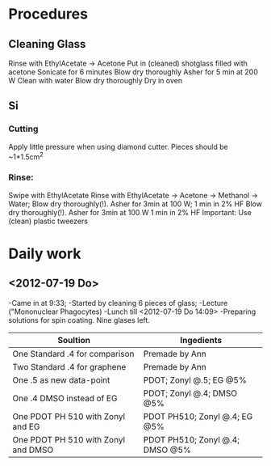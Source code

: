 * Procedures
** Cleaning Glass
   Rinse with EthylAcetate -> Acetone
   Put in (cleaned) shotglass filled with acetone
   Sonicate for 6 minutes
   Blow dry thoroughly
   Asher for 5 min at 200 W
   Clean with water
   Blow dry thoroughly
   Dry in oven
** Si
*** Cutting
    Apply little pressure when using diamond cutter. Pieces should be ~1*1.5cm^2
*** Rinse:
    Swipe with EthylAcetate 
    Rinse with EthylAcetate -> Acetone -> Methanol -> Water;
    Blow dry thoroughly(!). Asher for 3min at 100 W;
    1 min in 2% HF
    Blow dry thoroughly(!). Asher for 3min at 100 W
    1 min in 2% HF
    Important: Use (clean) plastic tweezers
* Daily work
** <2012-07-19 Do> 
-Came in at 9:33;
-Started by cleaning 6 pieces of glass;
-Lecture ("Mononuclear Phagocytes)
-Lunch till <2012-07-19 Do 14:09>
-Preparing solutions for spin coating. Nine glases left.
| Soultion                            | Ingedients                      |
|-------------------------------------+---------------------------------|
| One  Standard .4 for comparison     | Premade by Ann                  |
| Two Standard .4 for graphene        | Premade by Ann                  |
| One .5 as new data-point            | PDOT; Zonyl @.5; EG @5%         |
| One .4 DMSO instead of EG           | PDOT; Zonyl @.4; DMSO @5%       |
| One PDOT PH 510 with Zonyl and EG   | PDOT PH510; Zonyl @.4; EG @5%   |
| One PDOT PH 510 with Zonyl and DMSO | PDOT PH510; Zonyl @.4; DMSO @5% |
